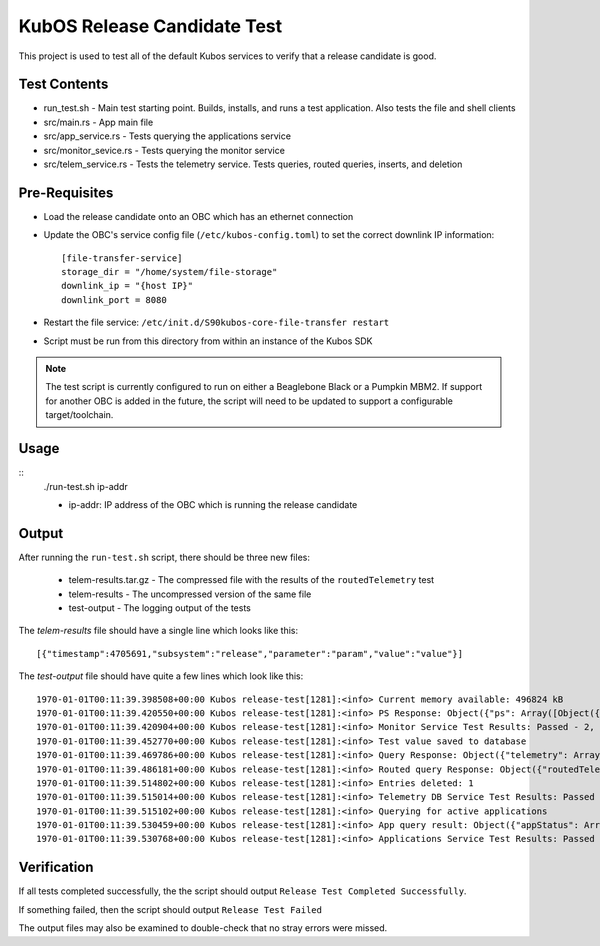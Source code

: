 KubOS Release Candidate Test
============================

This project is used to test all of the default Kubos services to verify that a release candidate
is good.

Test Contents
-------------

- run_test.sh - Main test starting point. Builds, installs, and runs a test application. Also tests
  the file and shell clients
- src/main.rs - App main file
- src/app_service.rs - Tests querying the applications service
- src/monitor_sevice.rs - Tests querying the monitor service
- src/telem_service.rs - Tests the telemetry service. Tests queries, routed queries, inserts, and
  deletion

Pre-Requisites
--------------

- Load the release candidate onto an OBC which has an ethernet connection
- Update the OBC's service config file (``/etc/kubos-config.toml``) to set the correct downlink IP
  information::

    [file-transfer-service]
    storage_dir = "/home/system/file-storage"
    downlink_ip = "{host IP}"
    downlink_port = 8080
    
- Restart the file service: ``/etc/init.d/S90kubos-core-file-transfer restart``
- Script must be run from this directory from within an instance of the Kubos SDK

.. note::

    The test script is currently configured to run on either a Beaglebone Black or a Pumpkin MBM2.
    If support for another OBC is added in the future, the script will need to be updated to support
    a configurable target/toolchain.

Usage
-----

::
    ./run-test.sh ip-addr
    
    - ip-addr: IP address of the OBC which is running the release candidate
    
Output
------

After running the ``run-test.sh`` script, there should be three new files:

    - telem-results.tar.gz - The compressed file with the results of the ``routedTelemetry`` test
    - telem-results - The uncompressed version of the same file
    - test-output - The logging output of the tests

The `telem-results` file should have a single line which looks like this::

    [{"timestamp":4705691,"subsystem":"release","parameter":"param","value":"value"}]
    
The `test-output` file should have quite a few lines which look like this::

    1970-01-01T00:11:39.398508+00:00 Kubos release-test[1281]:<info> Current memory available: 496824 kB
    1970-01-01T00:11:39.420550+00:00 Kubos release-test[1281]:<info> PS Response: Object({"ps": Array([Object({"cmd": String("init      "), "gid": Number(0), "grp": String("root"), "mem": Number(2912256), "pid": Number(1), "ppid": Number(0), "rss": Number(356), "state": String("S"), "threads": Number(1), "uid": Number(0), "usr": String("root")}), Object({"cmd": String("kthreadd"), "gid": Number(0), "grp": String("root"), "mem": Number(0), "pid": Number(2), "ppid": Number(0), "rss": Number(0), "state": String("S"), "threads": Number(1), "uid": Number(0), "usr": String("root")}), Object({"cmd": String("ksoftirqd/0"), "gid": Number(0), "grp": String("root"), "mem": Number(0), "pid": Number(3), "ppid": Number(2), "rss": Number(0), "state": String("S"), "threads": Number(1), "uid": Number(0), "usr": String("root")})])})
    1970-01-01T00:11:39.420904+00:00 Kubos release-test[1281]:<info> Monitor Service Test Results: Passed - 2, Failed - 0
    1970-01-01T00:11:39.452770+00:00 Kubos release-test[1281]:<info> Test value saved to database
    1970-01-01T00:11:39.469786+00:00 Kubos release-test[1281]:<info> Query Response: Object({"telemetry": Array([Object({"parameter": String("param"), "subsystem": String("release"), "timestamp": Number(699.430852541), "value": String("value")})])})
    1970-01-01T00:11:39.486181+00:00 Kubos release-test[1281]:<info> Routed query Response: Object({"routedTelemetry": String("/home/kubos/release-test/telem-results.tar.gz")})
    1970-01-01T00:11:39.514802+00:00 Kubos release-test[1281]:<info> Entries deleted: 1
    1970-01-01T00:11:39.515014+00:00 Kubos release-test[1281]:<info> Telemetry DB Service Test Results: Passed - 4, Failed - 0
    1970-01-01T00:11:39.515102+00:00 Kubos release-test[1281]:<info> Querying for active applications
    1970-01-01T00:11:39.530459+00:00 Kubos release-test[1281]:<info> App query result: Object({"appStatus": Array([Object({"name": String("release-test"), "running": Bool(true), "startTime": String("1970-01-01T00:11:39.356796416+00:00"), "version": String("1.0")})]), "registeredApps": Array([Object({"active": Bool(true), "app": Object({"author": String("Catherine Garabedian"), "name": String("release-test"), "version": String("1.0")})})])})
    1970-01-01T00:11:39.530768+00:00 Kubos release-test[1281]:<info> Applications Service Test Results: Passed - 1, Failed - 0

Verification
------------

If all tests completed successfully, the the script should output ``Release Test Completed Successfully``.

If something failed, then the script should output ``Release Test Failed``

The output files may also be examined to double-check that no stray errors were missed.